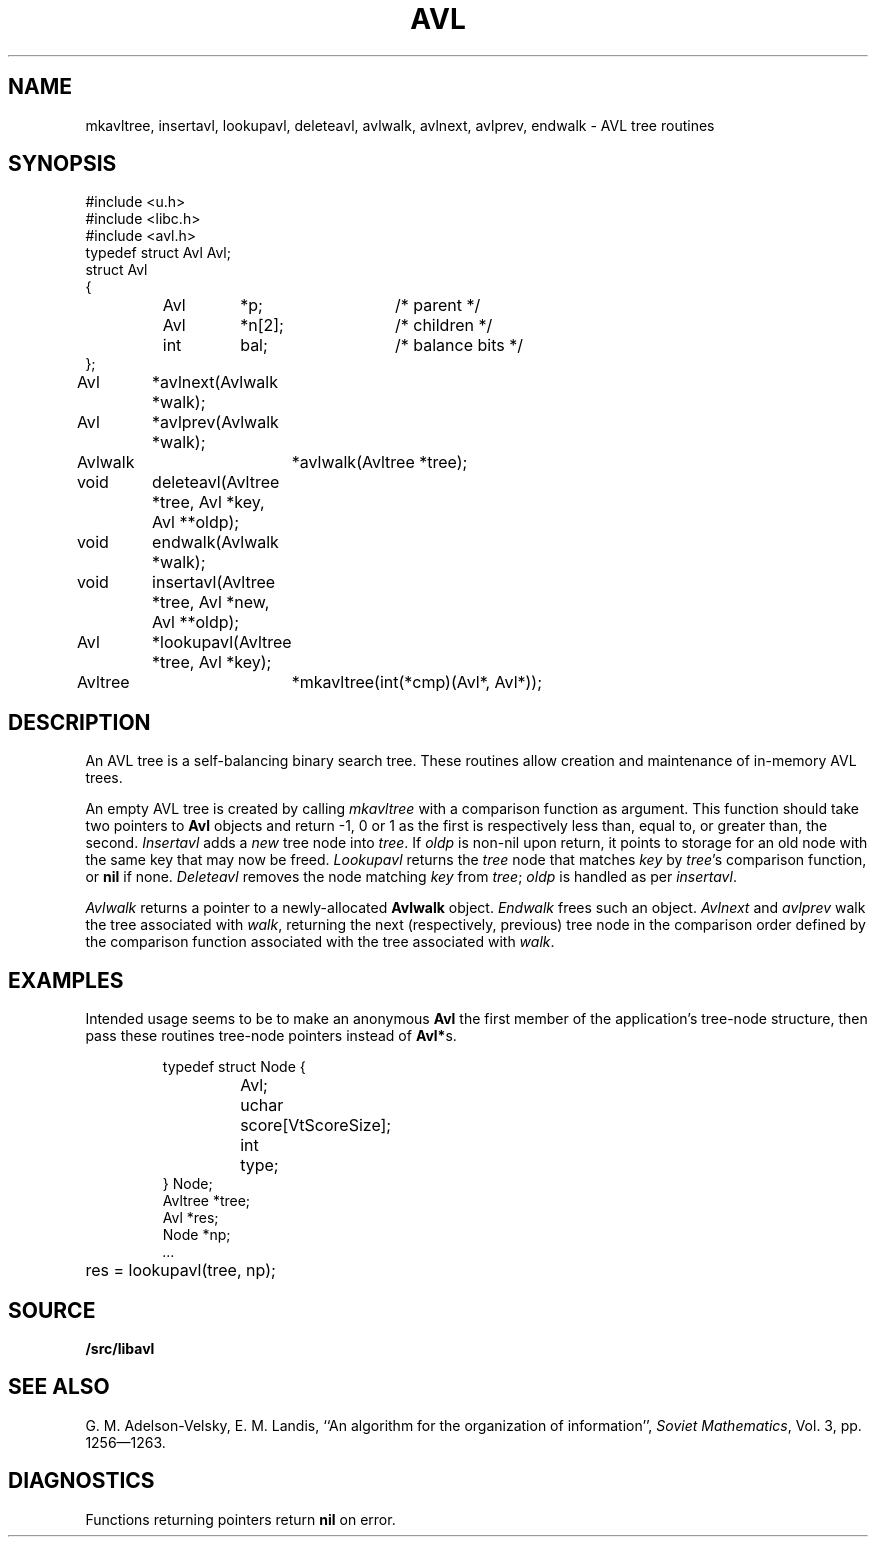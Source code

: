 .TH AVL 3
.SH NAME
mkavltree, insertavl, lookupavl, deleteavl, avlwalk, avlnext, avlprev, endwalk - AVL tree routines
.SH SYNOPSIS
.\" .ta 0.75i 1.5i 2.25i 3i 3.75i 4.5i
.ta 0.7i +0.7i +0.7i +0.7i +0.7i +0.7i +0.7i
.EX
#include <u.h>
#include <libc.h>
#include <avl.h>
.sp 0.3v
typedef struct Avl Avl;
struct Avl
{
	Avl	*p;		/* parent */
	Avl	*n[2];		/* children */
	int	bal;		/* balance bits */
};
.sp 0.3v
Avl	*avlnext(Avlwalk *walk);
Avl	*avlprev(Avlwalk *walk);
Avlwalk	*avlwalk(Avltree *tree);
void	deleteavl(Avltree *tree, Avl *key, Avl **oldp);
void	endwalk(Avlwalk *walk);
void	insertavl(Avltree *tree, Avl *new, Avl **oldp);
Avl	*lookupavl(Avltree *tree, Avl *key);
Avltree	*mkavltree(int(*cmp)(Avl*, Avl*));
.EE
.SH DESCRIPTION
An AVL tree is a self-balancing binary search tree.
These routines allow creation and maintenance of in-memory AVL trees.
.PP
An empty AVL tree is created by calling
.I mkavltree
with a comparison function as argument.
This function should take two pointers to
.B Avl
objects and return -1, 0 or 1 as the first is
respectively less than,
equal to, or greater than,
the second.
.I Insertavl
adds a
.I new
tree node into
.IR tree .
If
.I oldp
is non-nil upon return,
it points to storage for an old node
with the same key that may now be freed.
.I Lookupavl
returns the
.I tree
node that matches
.I key
by
.IR tree 's
comparison function,
or
.B nil
if none.
.I Deleteavl
removes the node matching
.I key
from
.IR tree ;
.I oldp
is handled as per
.IR insertavl .
.PP
.I Avlwalk
returns a pointer to a newly-allocated
.B Avlwalk
object.
.I Endwalk
frees such an object.
.I Avlnext
and
.I avlprev
walk the tree associated with
.IR walk ,
returning the next
(respectively, previous)
tree node in the comparison order
defined by the comparison function
associated with the tree associated with
.IR walk .
.SH EXAMPLES
Intended usage seems to be to make an anonymous
.B Avl
the first member of the application's tree-node structure,
then pass these routines tree-node pointers instead of
.BR Avl* s.
.IP
.EX
typedef struct Node {
	Avl;
	uchar	score[VtScoreSize];
	int	type;
} Node;
.sp 0.3v
Avltree *tree;
Avl *res;
Node *np;
\fI\&...\fP
	res = lookupavl(tree, np);
.EE
.SH SOURCE
.B \*9/src/libavl
.SH SEE ALSO
G. M. Adelson-Velsky,
E. M. Landis,
``An algorithm for the organization of information'',
.IR "Soviet Mathematics" ,
Vol. 3, pp. 1256—1263.
.SH DIAGNOSTICS
Functions returning pointers return
.B nil
on error.
